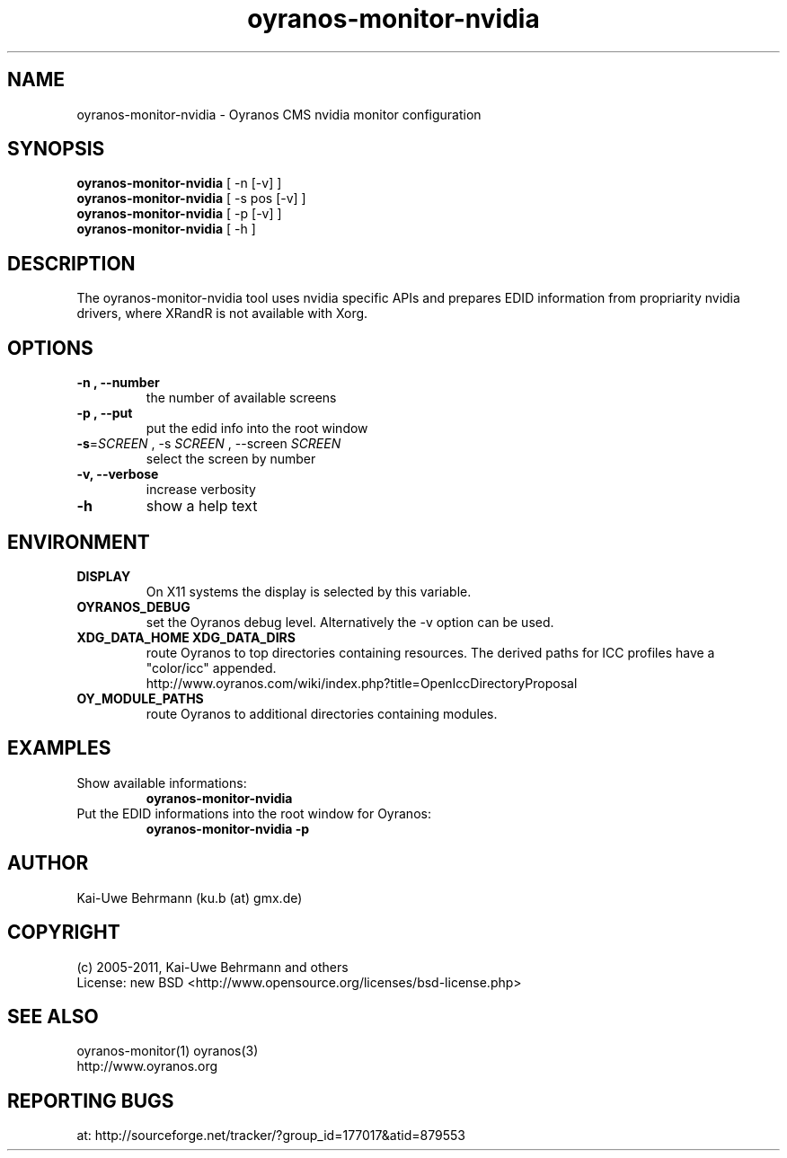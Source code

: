 .TH oyranos-monitor-nvidia 1 "July 09, 2011" "User Commands"
.SH NAME
oyranos-monitor-nvidia \- Oyranos CMS nvidia monitor configuration
.SH SYNOPSIS
\fBoyranos-monitor-nvidia\fR [ -n [-v] ]
.fi
\fBoyranos-monitor-nvidia\fR [ -s pos [-v] ]
.fi
\fBoyranos-monitor-nvidia\fR [ -p [-v] ]
.fi
\fBoyranos-monitor-nvidia\fR [ -h ]
.SH DESCRIPTION
The oyranos-monitor-nvidia tool uses nvidia specific APIs and prepares EDID information from propriarity nvidia drivers, where XRandR is not available with Xorg.
.SH OPTIONS
.TP
.B \-n , \-\-number
the number of available screens
.TP
.B \-p , \-\-put
put the edid info into the root window
.TP
\fB\-s\fR=\fISCREEN\fR , \-s\fR \fISCREEN\fR , \-\-screen\fR \fISCREEN\fR 
select the screen by number
.TP
.B \-v, \-\-verbose
increase verbosity
.TP
.B \-h
show a help text
.SH ENVIRONMENT
.TP
.B DISPLAY
On X11 systems the display is selected by this variable.
.TP
.B OYRANOS_DEBUG
set the Oyranos debug level. Alternatively the -v option can be used.
.TP
.B XDG_DATA_HOME XDG_DATA_DIRS
route Oyranos to top directories containing resources. The derived paths for
ICC profiles have a "color/icc" appended.
.nf
http://www.oyranos.com/wiki/index.php?title=OpenIccDirectoryProposal
.TP
.B OY_MODULE_PATHS
route Oyranos to additional directories containing modules.
.SH EXAMPLES
.TP
Show available informations:
.B oyranos-monitor-nvidia
.PP
.TP
Put the EDID informations into the root window for Oyranos:
.B oyranos-monitor-nvidia -p
.PP
.SH AUTHOR
Kai-Uwe Behrmann (ku.b (at) gmx.de)
.SH COPYRIGHT
(c) 2005-2011, Kai-Uwe Behrmann and others
.fi
License: new BSD <http://www.opensource.org/licenses/bsd-license.php>
.SH "SEE ALSO"
oyranos-monitor(1) oyranos(3)
.fi
http://www.oyranos.org
.SH "REPORTING BUGS"
at: http://sourceforge.net/tracker/?group_id=177017&atid=879553
